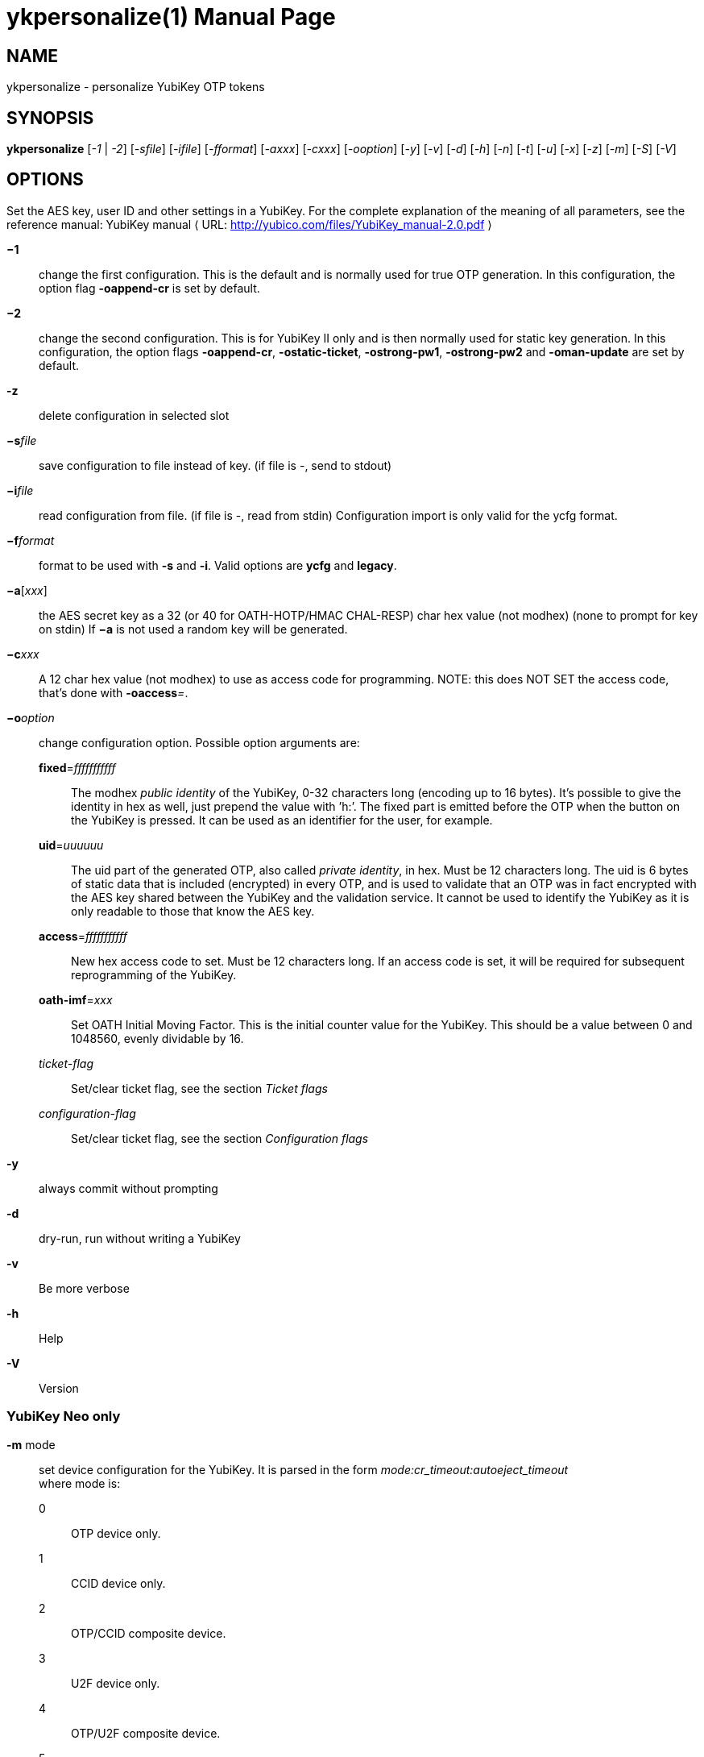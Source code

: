 ykpersonalize(1)
================
:doctype:	manpage
:man source:	ykpersonalize
:man manual:	YubiKey Personalization Tool Manual


== NAME
ykpersonalize - personalize YubiKey OTP tokens


== SYNOPSIS

*ykpersonalize* [__-1__ | __-2__] [__-sfile__] [__-ifile__] [__-fformat__] [__-axxx__] [__-cxxx__] [__-ooption__] [__-y__] [__-v__] [__-d__] [__-h__] [__-n__] [__-t__] [__-u__] [__-x__] [__-z__] [__-m__] [__-S__] [__-V__]


== OPTIONS

Set the AES key, user ID and other settings in a YubiKey. For the
complete explanation of the meaning of all parameters, see the reference
manual: YubiKey manual ⟨ URL: http://yubico.com/files/YubiKey_manual-2.0.pdf ⟩


*−1*:: change the first configuration. This is the default and is
normally used for true OTP generation. In this configuration, the option
flag *-oappend-cr* is set by default.

*−2*:: change the second configuration. This is for YubiKey II only
and is then normally used for static key generation. In this
configuration, the option flags **-oappend-cr**, **-ostatic-ticket**,
**-ostrong-pw1**, *-ostrong-pw2* and *-oman-update* are set by default.

*-z*:: delete configuration in selected slot

*−s*'file':: save configuration to file instead of key. (if file
is -, send to stdout)

*−i*'file':: read configuration from file. (if file is -, read
from stdin) Configuration import is only valid for the ycfg format.

*−f*'format':: format to be used with *-s* and *-i*. Valid options are *ycfg* and *legacy*.

*−a*['xxx']:: the AES secret key as a 32 (or 40 for OATH-HOTP/HMAC CHAL-RESP) char hex value (not modhex) (none to prompt for key on stdin) If *−a* is not used a random key will be generated.

*−c*'xxx':: A 12 char hex value (not modhex) to use as access
code for programming. NOTE: this does NOT SET the access code, that’s
done with **-oaccess**__=__.

*−o*'option':: change configuration option. Possible option arguments are:

*fixed*='fffffffffff'::: The modhex _public identity_ of the YubiKey, 0-32 characters long
(encoding up to 16 bytes). It’s possible to give the identity in hex as
well, just prepend the value with ’h:’. The fixed part is emitted before
the OTP when the button on the YubiKey is pressed. It can be used as an
identifier for the user, for example.

*uid*='uuuuuu'::: The uid part of the generated OTP, also called __private identity__, in hex. Must be 12 characters long. The uid is 6 bytes of static data that is included (encrypted) in every OTP, and is used to validate that an OTP was in fact encrypted with the AES key shared between the YubiKey and the validation service. It cannot be used to identify the YubiKey as it is only readable to those that know the AES key.

*access*='fffffffffff'::: New hex access code to set. Must be 12 characters long. If an access code is set, it will be required for subsequent reprogramming of the YubiKey.

*oath-imf*='xxx'::: Set OATH Initial Moving Factor. This is the initial counter value for the YubiKey. This should be a value between 0 and 1048560, evenly dividable by 16.

[−]'ticket-flag'::: Set/clear ticket flag, see the section 'Ticket flags'

[−]'configuration-flag'::: Set/clear ticket flag, see the section 'Configuration flags'

*-y*:: always commit without prompting
*-d*:: dry-run, run without writing a YubiKey
*-v*:: Be more verbose
*-h*:: Help
*-V*:: Version


=== YubiKey Neo only

*-m* mode::

set device configuration for the YubiKey. It is parsed in the form
_mode:cr_timeout:autoeject_timeout_ +
 where mode is: +
 0::: OTP device only.
 1::: CCID device only.
 2::: OTP/CCID composite device.
 3::: U2F device only.
 4::: OTP/U2F composite device.
 5::: U2F/CCID composite device.
 6::: OTP/U2F/CCID composite device.
 Add 80 to set MODE_FLAG_EJECT, for example: 81 +
 cr_timeout is the timeout in seconds for the YubiKey to wait on button
press for challenge response (default is 15) +
 autoeject_timeout is the timeout in seconds before the card is
automatically ejected in mode 81

*-n* URI:: Program NFC NDEF URI

*-t* text:: Program NFC NDEF text


=== YubiKey 3.0 and above

*-S*'0605...'::

set the scanmap to be used with the YubiKey NEO. It must be 45 unique
bytes as 90 characters. Leave argument empty to reset to the YubiKey’s
default. The scanmap must be sent in the order:
 
 cbdefghijklnrtuvCBDEFGHIJKLNRTUV0123456789!\t\r
+
The default scanmap in the YubiKey is:

 06050708090a0b0c0d0e0f111517181986858788898a8b8c8d8e8f9195979899271e1f202122232425269e2b28
+
An example for simplified us dvorak would be:

 0c110b071c180d0a0619130f120e09378c918b879c988d8a8699938f928e89b7271e1f202122232425269e2b28
+
Or for a French azerty keyboard (digits are shifted):

 06050708090a0b0c0d0e0f111517181986858788898a8b8c8d8e8f9195979899a79e9fa0a1a2a3a4a5a6382b28
+
And a Turkish example (has a dotless i instead of usual i):

 06050708090a0b340d0e0f111517181986858788898a8b8c8d8e8f9195979899271e1f202122232425269e2b28
+
Note that you must remove any whitespace present in these examples before using the values.


=== YubiKey 2.3 and above

*-u*:: Update existing configuration, rather than overwriting. Only
possible if the slot is configured as updatable.

*-x*:: Swap configuration slot 1 and 2 inside the YubiKey. Only
possible if both slots are configured as updatable.


== Ticket flags

[−]*tab-first*::

Send a tab character as the first character. This is usually used to
move to the next input field.

[−]*append-tab1*::

Send a tab character between the fixed part and the one-time password
part. This is useful if you have the fixed portion equal to the user
name and two input fields that you navigate between using tab.

[−]*append-tab2*::

Send a tab character as the last character.

[−]*append-delay1*:: add a half-second delay before sending the one-time password part. This
option is only valid for firmware 1.x and 2.x.

[−]*append-delay2*:: a half-second delay after sending the one-time password part. This
option is only valid for firmware 1.x and 2.x.

[−]*append-cr*:: a carriage return after sending the one-time password part.


=== YubiKey 2.0 firmware and above

[−]*protect-cfg2*:: When written to configuration 1, block later updates to configuration 2.
When written to configuration 2, prevent configuration 1 from having the lock bit set.


=== YubiKey 2.1 firmware and above

[−]*oath-hotp*:: Set OATH-HOTP mode rather than YubiKey mode. In this mode, the token
functions according to the OATH-HOTP standard.


=== YubiKey 2.2 firmware and above

[−]*chal-resp*:: Set challenge-response mode.


== Configuration flags

[−]*send-ref* Send a reference string of all 16 modhex characters
before the fixed part. This can not be combined with the *-ostrong-pw2*
flag. +
 [−]*pacing-10ms*

Add a 10ms delay between key presses.

[−]*pacing-20ms*

Add a 20ms delay between key presses.

[−]*static-ticket*

Output a fixed string rather than a one-time password. The password is
still based on the AES key and should be hard to guess and impossible to
remember.

*YubiKey 1.x firmware only* +
 [−]*ticket-first*

Send the one-time password rather than the fixed part first.

[−]*allow-hidtrig*

Allow trigger through HID/keyboard by pressing caps-, num or scroll-lock
twice. Not recommended for security reasons.


=== YubiKey 2.0 firmware and above
[−]*short-ticket*::

Limit the length of the static string to max 16 digits. This flag only
makes sense with the *-ostatic-ticket* option. When *-oshort-ticket* is
used without *-ostatic-ticket* it will program the YubiKey in "scan-code
mode", in this mode the key sends the contents of fixed, uid and key as
raw keyboard scancodes. For example, by using the fixed string
_h:8b080f0f122c9a12150f079e_ in this mode it will send _Hello World!_ on
a qwerty keyboard. This mode sends raw scan codes, so output will differ
between keyboard layouts.

[−]*strong-pw1*::

Upper-case the two first letters of the output string. This is for
compatibility with legacy systems that enforce both uppercase and
lowercase characters in a password and does not add any security.

[−]*strong-pw2*::

Replace the first eight characters of the modhex alphabet with the
numbers 0 to 7. Like **-ostrong-pw1**, this is intended to support
legacy systems.

[−]*man-update*::

Enable user-initiated update of the static password. Only makes sense
with the *-ostatic-ticket* option. This is only valid for firmware 2.x.

=== YubiKey 2.1 firmware and above
[−]*oath-hotp8*::

When set, generate an 8-digit HOTP rather than a 6-digit one.

[−]*oath-fixed-modhex1*::

When set, the first byte of the fixed part is sent as modhex.

[−]*oath-fixed-modhex2*::

When set, the first two bytes of the fixed part is sent as modhex.

[−]*oath-fixed-modhex*::

When set, the fixed part is sent as modhex.

*oath-id*=m:OOTTUUUUUUUU::

Configure OATH token id with a provided value. See description of this
option under the 2.2 section for details, but note that a YubiKey 2.1
key can’t report its serial number and thus a token identifier value
must be specified.


=== YubiKey 2.2 firmware and above
[−]*chal-yubico*::

Yubico OTP challenge-response mode.

[−]*chal-hmac*::

Generate HMAC-SHA1 challenge responses.

[−]*hmac-lt64*::

Calculate HMAC on less than 64 bytes input. Whatever is in the last byte
of the challenge is used as end of input marker (backtracking from end
of payload).

[−]*chal-btn-trig*::

The YubiKey will wait for the user to press the key (within 15 seconds)
before answering the challenge.

[−]*serial-btn-visible*::

The YubiKey will emit its serial number if the button is pressed during
power-up. This option is only valid for the 2.x firmware line.

[−]*serial-usb-visible*::

The YubiKey will indicate its serial number in the USB iSerial field.
This option is not available in the 3.0 and 3.1 firmwares.

[−]*serial-api-visible*::

The YubiKey will allow its serial number to be read using an API call.

*oath-id*[=m:OOTTUUUUUUUU]::

Configure OATH token id with a provided value, or if used without a
value use the standard YubiKey token identifier.

The standard OATH token id for a Yubico YubiKey is (modhex) OO=ub,
TT=he, (decimal) UUUUUUUU=serial number.

The reason for the decimal serial number is to make it easy for humans
to correlate the serial number on the back of the YubiKey to an entry in
a list of associated tokens for example. Other encodings can be
accomplished using the appropriate oath-fixed-modhex options.

Note that the YubiKey must be programmed to allow reading its serial
number, otherwise automatic token id creation is not possible.

See section "5.3.4 - OATH-HOTP Token Identifier" of the YubiKey manual ⟨
URL: http://yubico.com/files/YubiKey_manual-2.0.pdf ⟩ for further
details.

=== YubiKey 2.3 firmware and above
[−]*use-numeric-keypad*::

Send scancodes for numeric keypad keypresses when sending digits - helps
with some keyboard layouts. This option is only valid for the 2.x
firmware line.

[−]*fast-trig*::

Faster triggering when only configuration 1 is available. This option is
always in effect on firmware versions 3.0 and above.

[−]*allow-update*::

Allow updating (or swapping) of certain parameters in a configuration at
a later time.

[−]*dormant*::

Hides/unhides a configuration stored in a YubiKey.


=== YubiKey 2.4/3.1 firmware and above
[−]*led-inv*::

Inverts the behaviour of the led on the YubiKey.


OATH-HOTP Mode
~~~~~~~~~~~~~~

When using OATH-HOTP mode, a HMAC key of 160 bits (20 bytes, 40 chars of
hex) can be supplied with *−a*.


Challenge-response Mode
~~~~~~~~~~~~~~~~~~~~~~~

In *CHAL-RESP* mode, the token will NOT generate any keypresses when the
button is pressed (although it is perfectly possible to have one slot
with a keypress-generating configuration, and the other in
challenge-response mode). Instead, a program capable of sending USB HID
feature reports to the token must be used to send it a challenge, and
read the response.


Modhex
~~~~~~

Modhex is a way of writing hex digits where the “digits” are chosen for
being in the same place on most keyboard layouts.
To convert from hex to modhex, you can use:

 tr "[0123456789abcdef]" "[cbdefghijklnrtuv]"

To convert the other way, use:

 tr "[cbdefghijklnrtuv]" "[0123456789abcdef]"


BUGS
~~~~

Report ykpersonalize bugs in the issue tracker ⟨ URL:
https://github.com/Yubico/yubikey-personalization/issues ⟩


SEE ALSO
~~~~~~~~

The ykpersonalize home page ⟨ URL:
https://developers.yubico.com/yubikey-personalization/ ⟩

YubiKeys can be obtained from Yubico ⟨ URL: http://www.yubico.com/ ⟩ .
